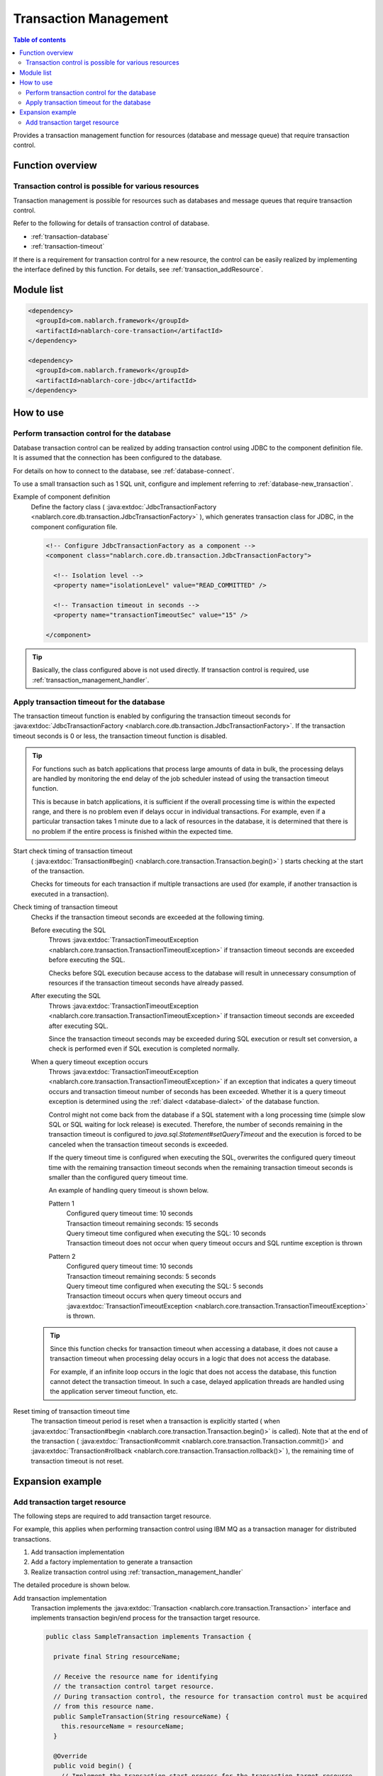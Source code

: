 .. _transaction:

Transaction Management
============================
.. contents:: Table of contents
  :depth: 3
  :local:

Provides a transaction management function for resources (database and message queue) that require transaction control.

Function overview
--------------------------
Transaction control is possible for various resources
~~~~~~~~~~~~~~~~~~~~~~~~~~~~~~~~~~~~~~~~~~~~~~~~~~~~~~~~~~~~~~
Transaction management is possible for resources such as databases and message queues that require transaction control.

Refer to the following for details of transaction control of database.

* :ref:`transaction-database`
* :ref:`transaction-timeout`

If there is a requirement for transaction control for a new resource, the control can be easily realized by implementing the interface defined by this function.
For details, see :ref:`transaction_addResource`.

Module list
--------------------------------------------------
.. code-block:: xml

  <dependency>
    <groupId>com.nablarch.framework</groupId>
    <artifactId>nablarch-core-transaction</artifactId>
  </dependency>

  <dependency>
    <groupId>com.nablarch.framework</groupId>
    <artifactId>nablarch-core-jdbc</artifactId>
  </dependency>

How to use
--------------------------------------------------

.. _transaction-database:

Perform transaction control for the database
~~~~~~~~~~~~~~~~~~~~~~~~~~~~~~~~~~~~~~~~~~~~~~~~~~
Database transaction control can be realized by adding transaction control using JDBC to the component definition file.
It is assumed that the connection has been configured to the database.

For details on how to connect to the database, see :ref:`database-connect`.

To use a small transaction such as 1 SQL unit, configure and implement referring to :ref:`database-new_transaction`.

Example of component definition
  Define the factory class ( :java:extdoc:`JdbcTransactionFactory <nablarch.core.db.transaction.JdbcTransactionFactory>` ), which generates transaction class for JDBC, in the component configuration file.

  .. code-block:: xml

    <!-- Configure JdbcTransactionFactory as a component -->
    <component class="nablarch.core.db.transaction.JdbcTransactionFactory">

      <!-- Isolation level -->
      <property name="isolationLevel" value="READ_COMMITTED" />

      <!-- Transaction timeout in seconds -->
      <property name="transactionTimeoutSec" value="15" />

    </component>

.. tip::

  Basically, the class configured above is not used directly.
  If transaction control is required, use :ref:`transaction_management_handler`.

.. _transaction-timeout:

Apply transaction timeout for the database
~~~~~~~~~~~~~~~~~~~~~~~~~~~~~~~~~~~~~~~~~~~~~~~~~~~~~~~~~~~~~~~~
The transaction timeout function is enabled by configuring the transaction timeout seconds for :java:extdoc:`JdbcTransactionFactory <nablarch.core.db.transaction.JdbcTransactionFactory>`.
If the transaction timeout seconds is 0 or less, the transaction timeout function is disabled.

.. tip::

  For functions such as batch applications that process large amounts of data in bulk,
  the processing delays are handled by monitoring the end delay of the job scheduler instead of using the transaction timeout function.

  This is because in batch applications, it is sufficient if the overall processing time is within the expected range, and there is no problem even if delays occur in individual transactions.
  For example, even if a particular transaction takes 1 minute due to a lack of resources in the database, it is determined that there is no problem if the entire process is finished within the expected time.


Start check timing of transaction timeout
  ( :java:extdoc:`Transaction#begin() <nablarch.core.transaction.Transaction.begin()>` ) starts checking at the start of the transaction.

  Checks for timeouts for each transaction if multiple transactions are used
  (for example, if another transaction is executed in a transaction).

Check timing of transaction timeout
  Checks if the transaction timeout seconds are exceeded at the following timing.

  Before executing the SQL
    Throws :java:extdoc:`TransactionTimeoutException <nablarch.core.transaction.TransactionTimeoutException>` if transaction timeout seconds are exceeded before executing the SQL.

    Checks before SQL execution because access to the database will result in unnecessary consumption of resources
    if the transaction timeout seconds have already passed.

  After executing the SQL
    Throws :java:extdoc:`TransactionTimeoutException <nablarch.core.transaction.TransactionTimeoutException>` if transaction timeout seconds are exceeded after executing SQL.

    Since the transaction timeout seconds may be exceeded during SQL execution or result set conversion,
    a check is performed even if SQL execution is completed normally.

  When a query timeout exception occurs
    Throws :java:extdoc:`TransactionTimeoutException <nablarch.core.transaction.TransactionTimeoutException>` if an exception that indicates a query timeout occurs and transaction timeout number of seconds has been exceeded.
    Whether it is a query timeout exception is determined using the :ref:`dialect <database-dialect>` of the database function.

    Control might not come back from the database if a SQL statement with a long processing time (simple slow SQL or SQL waiting for lock release) is executed.
    Therefore, the number of seconds remaining in the transaction timeout is configured to `java.sql.Statement#setQueryTimeout`
    and the execution is forced to be canceled when the transaction timeout seconds is exceeded.

    If the query timeout time is configured when executing the SQL,
    overwrites the configured query timeout time with the remaining transaction timeout seconds
    when the remaining transaction timeout seconds is smaller than the configured query timeout time.

    An example of handling query timeout is shown below.

    Pattern 1
      | Configured query timeout time: 10 seconds
      | Transaction timeout remaining seconds: 15 seconds
      | Query timeout time configured when executing the SQL: 10 seconds
      | Transaction timeout does not occur when query timeout occurs and SQL runtime exception is thrown

    Pattern 2
      | Configured query timeout time: 10 seconds
      | Transaction timeout remaining seconds: 5 seconds
      | Query timeout time configured when executing the SQL: 5 seconds
      | Transaction timeout occurs when query timeout occurs and :java:extdoc:`TransactionTimeoutException <nablarch.core.transaction.TransactionTimeoutException>` is thrown.

  .. tip::

    Since this function checks for transaction timeout when accessing a database,
    it does not cause a transaction timeout when processing delay occurs in a logic that does not access the database.

    For example, if an infinite loop occurs in the logic that does not access the database, this function cannot detect the transaction timeout.
    In such a case, delayed application threads are handled using the application server timeout function, etc.

Reset timing of transaction timeout time
  The transaction timeout period is reset when a transaction is explicitly started ( when :java:extdoc:`Transaction#begin <nablarch.core.transaction.Transaction.begin()>` is called).
  Note that at the end of the transaction ( :java:extdoc:`Transaction#commit <nablarch.core.transaction.Transaction.commit()>` and  :java:extdoc:`Transaction#rollback <nablarch.core.transaction.Transaction.rollback()>` ),
  the remaining time of transaction timeout is not reset.

Expansion example
--------------------------------------------------

.. _transaction_addResource:

Add transaction target resource
~~~~~~~~~~~~~~~~~~~~~~~~~~~~~~~~~~~~~~~~~~~~~~~~~~
The following steps are required to add transaction target resource.

For example, this applies when performing transaction control using IBM MQ as a transaction manager for distributed transactions.

#. Add transaction implementation
#. Add a factory implementation to generate a transaction
#. Realize transaction control using :ref:`transaction_management_handler`

The detailed procedure is shown below.

Add transaction implementation
  Transaction implements the :java:extdoc:`Transaction <nablarch.core.transaction.Transaction>` interface and implements
  transaction begin/end process for the transaction target resource.

  .. code-block:: java

    public class SampleTransaction implements Transaction {

      private final String resourceName;

      // Receive the resource name for identifying
      // the transaction control target resource.
      // During transaction control, the resource for transaction control must be acquired
      // from this resource name.
      public SampleTransaction(String resourceName) {
        this.resourceName = resourceName;
      }

      @Override
      public void begin() {
        // Implement the transaction start process for the transaction target resource
      }

      @Override
      public void commit() {
        // Implement the transaction confirmation process for the transaction target resource
      }

      @Override
      public void rollback() {
        // Implement the transaction discard process for the transaction target resource
      }
    }

Add a factory implementation to generate a transaction
  Create a factory class to generate a transaction.
  Implement :java:extdoc:`TransactionFactory <nablarch.core.transaction.TransactionFactory>` for the factory class.

  This example is a factory class that generates the `SampleTransaction` created above.

  .. code-block:: java

    public class SampleTransactionFactory implements TransactionFactory {

      @Override
      public Transaction getTransaction(String resourceName) {
        // Hold a resource name to identify the transaction target
        // Create and return a transaction object.
        SampleTransaction transaction = new SampleTransaction(resourceName);
        return transaction;
      }
    }

Realize transaction control using :ref:`transaction_management_handler`
  Transaction control can be achieved by using the transaction control handler included in the standard handler of Nablarch.

  Configure the added factory class to the transaction control handler, as in the following example.

  .. code-block:: xml

    <!-- Transaction control handler -->
    <component class="nablarch.common.handler.TransactionManagementHandler">

      <!-- Transaction factory -->
      <property name="transactionFactory">
        <component class="sample.SampleTransactionFactory" />
      </property>

   </component>

